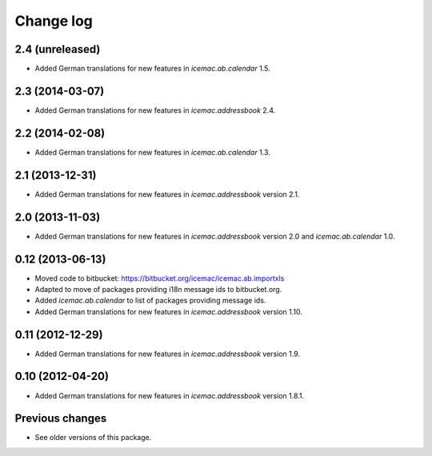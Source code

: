 Change log
==========

2.4 (unreleased)
----------------

- Added German translations for new features in `icemac.ab.calendar` 1.5.


2.3 (2014-03-07)
----------------

- Added German translations for new features in `icemac.addressbook` 2.4.


2.2 (2014-02-08)
----------------

- Added German translations for new features in `icemac.ab.calendar` 1.3.


2.1 (2013-12-31)
----------------

- Added German translations for new features in `icemac.addressbook`
  version 2.1.


2.0 (2013-11-03)
----------------

- Added German translations for new features in `icemac.addressbook`
  version 2.0 and `icemac.ab.calendar` 1.0.


0.12 (2013-06-13)
-----------------

- Moved code to bitbucket: https://bitbucket.org/icemac/icemac.ab.importxls

- Adapted to move of packages providing i18n message ids to bitbucket.org.

- Added `icemac.ab.calendar` to list of packages providing message ids.

- Added German translations for new features in `icemac.addressbook`
  version 1.10.

0.11 (2012-12-29)
-----------------

- Added German translations for new features in `icemac.addressbook`
  version 1.9.


0.10 (2012-04-20)
-----------------

- Added German translations for new features in `icemac.addressbook`
  version 1.8.1.

Previous changes
----------------

- See older versions of this package.